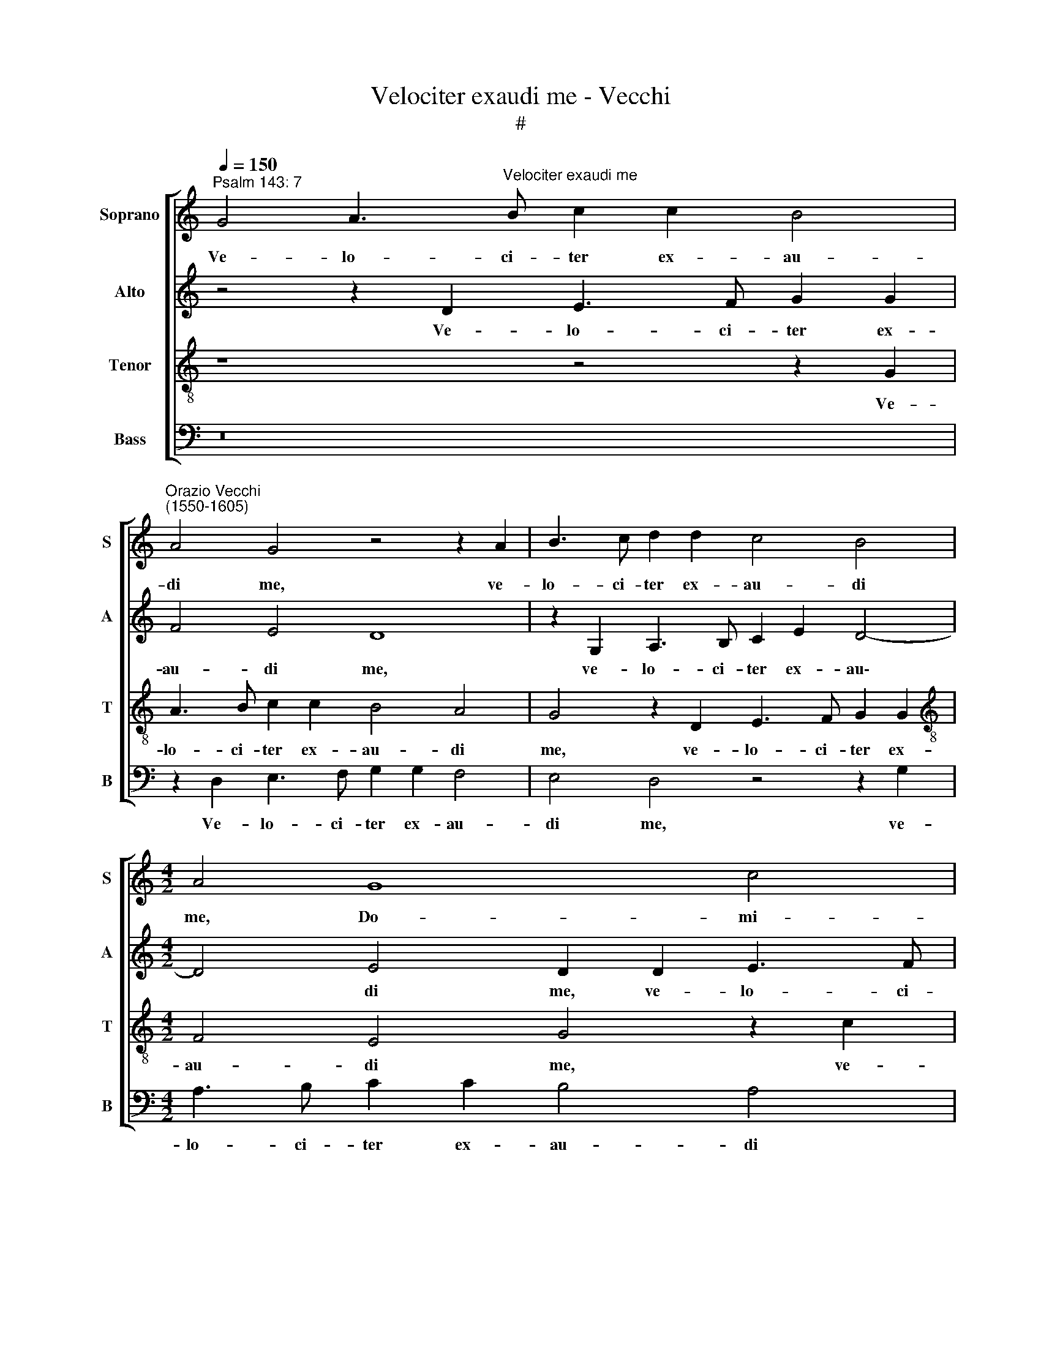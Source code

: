 X:1
T:Velociter exaudi me - Vecchi
T:#
%%score [ 1 2 3 4 ]
L:1/8
Q:1/4=150
M:none
K:C
V:1 treble nm="Soprano" snm="S"
V:2 treble nm="Alto" snm="A"
V:3 treble-8 nm="Tenor" snm="T"
V:4 bass nm="Bass" snm="B"
V:1
"^Psalm 143: 7" G4 A3"^Velociter exaudi me" B c2 c2 B4 | %1
w: Ve- lo- ci- ter ex- au-|
"^Orazio Vecchi\n(1550-1605)" A4 G4 z4 z2 A2 | B3 c d2 d2 c4 B4 |[M:4/2] A4 G8 c4 | %4
w: di me, ve-|lo- ci- ter ex- au- di|me, Do- mi-|
 B4 z2 A2 B3 c d2 d2 | G4 A4 ^F4 G4- | G4 ^F4 G8 | z16 | z16 | z16 | z4 c4 c8 | z4 B4 _B8 | %12
w: ne, ve- lo- ci- ter ex-|au- di me, Do\-|* mi- ne:||||de- fe-|cit spi-|
 z4 A4 A8 | z4 G8 G4 | F16 | E8 D8 | z16 | z16 | z8 z4 c4 | c8 z4 B4 | _B4 A8 G4- | G4 ^F4 G8 | %22
w: ri- tus,|spi- ri-|tus|me- us,|||de-|fe- cit|spi- ri- tus|* me- us,|
 z4 A8 A4 | F4 (F8 E4) | D8 D8 | z2 G2 A3 B c2 c2 B4 | A4 G4 z4 z2 A2 | B3 c d2 d2 c4 B4 | %28
w: spi- ri-|tus me\- *|* us.|Ve- lo- ci- ter ex- au-|di me, ve-|lo- ci- ter ex- au- di|
 A4 G8 c4 | B4 z2 A2 B3 c d2 d2 | G4 A4 ^F4 G4- | G4 ^F4 G2 G2 B3 c | d2 B2 c4 B2 G2 G3 A | %33
w: me, Do- mi-|ne, ve- lo- ci- ter ex-|au- di me, Do\-|* mi- ne, ve- lo- ci-|ter ex- au- di, ve- lo- ci-|
 B2[Q:1/4=149] E2[Q:1/4=147] G3[Q:1/4=146] A[Q:1/4=145] B2[Q:1/4=144] B2[Q:1/4=142] c4 | %34
w: ter, ve- lo- ci- ter ex- au-|
[Q:1/4=140] G4[Q:1/4=137] G4[Q:1/4=134] E8- | %35
w: di me, Do\-|
[Q:1/4=131] E4[Q:1/4=129] E4[Q:1/4=128] !fermata!D16 |] %36
w: * mi- ne.|
V:2
 z4 z2 D2 E3 F G2 G2 | F4 E4 D8 | z2 G,2 A,3 B, C2 E2 D4- |[M:4/2] D4 E4 D2 D2 E3 F | %4
w: Ve- lo- ci- ter ex-|au- di me,|ve- lo- ci- ter ex- au\-|* di me, ve- lo- ci-|
 G2 G2 C4 G2 G2 F4 | E4 E4 D8- | D4 D4 D8 | z4 D4 D8 | z4 C4 C8 | z4 B,4 B,4 (A,4- | %10
w: ter ex- au- di, ex- au-|di me, Do\-|* mi- ne:|de- fe-|cit spi-|ri- tus me\-|
 A,2 G,2 G,8 ^F,4) | G,4 G4 G8 | z4 F4 F8 | z4 E8 D4 | D16 | ^C8 z8 | z4 A,4 A,8 | z4 G,4 G,8 | %18
w: |us, de- fe-|cit spi-|ri- tus|me-|us,|de- fe-|cit spi-|
 z4 F,4 F,4 (E,4- | E,4 ^F,4) G,4 G,4- | G,4 =F,4 _B,8 | A,8 G,8 | D12 C4 | C8 z4 C4- | %24
w: ri- tus me\-|* * us, spi\-|* ri- tus|me- us,|spi- ri-|tus me\-|
 (C4 B,4 A,8) | G,4 z2 D2 E3 F G2 G2 | F4 E4 D8 | z2 G,2 A,3 B, C2 E2 D4- | D4 E4 D2 D2 E3 F | %29
w: |us. Ve- lo- ci- ter ex-|au- di me,|ve- lo- ci- ter ex- au\-|* di me, ve- lo- ci-|
 G2 G2 C4 G2 G2 F4 | E4 E4 D6 D2 | D4 z2 A,2 B,3 C D4- | D2 D2 E3 F G2 D2 E4 | %33
w: ter ex- au- di, ex- au-|di me, Do- mi-|ne, ve- lo- ci- ter,|* ve- lo- ci- ter ex- au-|
 D2 G,4 B,3 C D2 E2 E2- | E2 E2 D4 C8- | C4 C4 !fermata!B,16 |] %36
w: di, ve- lo- ci- ter ex- au\-|* di me, Do\-|* mi- ne.|
V:3
 z8 z4 z2 G2 | A3 B c2 c2 B4 A4 | G4 z2 D2 E3 F G2 G2 |[M:4/2][K:treble-8] F4 E4 G4 z2 c2 | %4
w: Ve-|lo- ci- ter ex- au- di|me, ve- lo- ci- ter ex-|au- di me, ve-|
 d3 e f4 z2 G2 A3 B | c2 G2 c4 A4 _B4 | A6 A2 G4 B4 | B8 z4 A4 | A8 z4 G4 | G8 (F8 | E6 D2 C8) | %11
w: lo- ci- ter, ve- lo- ci-|ter ex- au- di me,|Do- mi- ne: de-|fe- cit|spi- ri-|tus me\-||
 D8 z4 G4 | d12 d4 | c8 z4 B4 | _B8 A8 | A8 z4 F4 | F8 z4 E4 | E8 z4 D4 | D8 C8- | C8 D8- | D16 | %21
w: us, de-|fe- cit|spi- ri-|tus me-|us, de-|fe- cit|spi- ri-|tus me\-|* us,||
 D8 z4 _B4- | B4 A4 A8- | A8 G8 | (^F4 G8 F4) | G4 z4 z4 z2 G2 | A3 B c2 c2 B4 A4 | %27
w: * spi\-|* ri- tus|* me\-||us. Ve-|lo- ci- ter ex- au- di|
 G4 z2 D2 E3 F G2 G2 | F4 E4 G4 z2 c2 | d3 e f4 z2 G2 A3 B | c2 G2 c4 A4 _B4 | A6 A2 G8- | G16 | %33
w: me, ve- lo- ci- ter ex-|au- di me, ve-|lo- ci- ter, ve- lo- ci-|ter ex- au- di me,|Do- mi- ne.||
 G16 | G16 | !fermata!G24 |] %36
w: |||
V:4
 z16 | z2 D,2 E,3 F, G,2 G,2 F,4 | E,4 D,4 z4 z2 G,2 |[M:4/2] A,3 B, C2 C2 B,4 A,4 | %4
w: |Ve- lo- ci- ter ex- au-|di me, ve-|lo- ci- ter ex- au- di|
 G,4 F,4 E,4 D,4 | C,8 D,8- | D,4 D,4 G,,4 G,4 | G,8 z4 F,4 | F,8 z4 E,4 | E,8 (D,8 | %10
w: me, ex- au- di|me, Do\-|* mi- ne: de-|fe- cit|spi- ri-|tus me\-|
 C,6 B,,2 A,,8) | G,,8 z8 | z16 | z16 | z16 | z8 z4 D,4 | D,8 z4 C,4 | C,8 z4 B,,4 | _B,,8 A,,8- | %19
w: |us,||||de-|fe- cit|spi- ri-|tus me\-|
 A,,8 G,,8 | z16 | z8 z4 G,4- | G,4 F,4 F,8- | F,8 C,8 | D,16 | z16 | z2 D,2 E,3 F, G,2 G,2 F,4 | %27
w: * us,||spi\-|* ri- tus|* me-|us.||Ve- lo- ci- ter ex- au-|
 E,4 D,4 z4 z2 G,2 | A,3 B, C2 C2 B,4 A,4 | G,4 F,4 E,4 D,4 | C,8 D,8- | D,4 D,4 G,,8 | %32
w: di me, ve-|lo- ci- ter ex- au- di|me, ex au- di|me, Do\-|* mi- ne,|
 z2 G,,2 C,3 D, E,2 G,2 C,4 | G,,2 C,2 E,3 F, G,2 G,2 C,4 | E,4 B,,4 C,8- | %35
w: ve- lo- ci- ter ex- au-|di, ve- lo- ci- ter ex- au-|di me, Do\-|
 C,4 C,4 !fermata!G,,16 |] %36
w: * mi- ne.|

